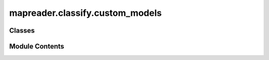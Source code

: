 mapreader.classify.custom_models
================================

.. py:module:: mapreader.classify.custom_models


Classes
-------

.. autoapisummary::

   mapreader.classify.custom_models.twoParallelModels


Module Contents
---------------

.. py:class:: twoParallelModels(patch_model, context_model, fc_layer)

   Bases: :py:obj:`torch.nn.Module`


   A class for building a model that contains two parallel branches, with
   separate input pipelines, but shares a fully connected layer at the end.
   This class inherits from PyTorch's nn.Module.


   .. py:method:: forward(x1, x2)

      Defines the computation performed at every forward pass. Receives two
      inputs, x1 and x2, and feeds them through the respective feature
      extractor modules, then concatenates the output and passes it through
      the fully connected layer.

      Parameters:
      -----------
      x1 : torch.Tensor
          The input tensor for the patch only pipeline.
      x2 : torch.Tensor
          The input tensor for the context pipeline.

      Returns:
      --------
      torch.Tensor
          The output tensor of the model.
